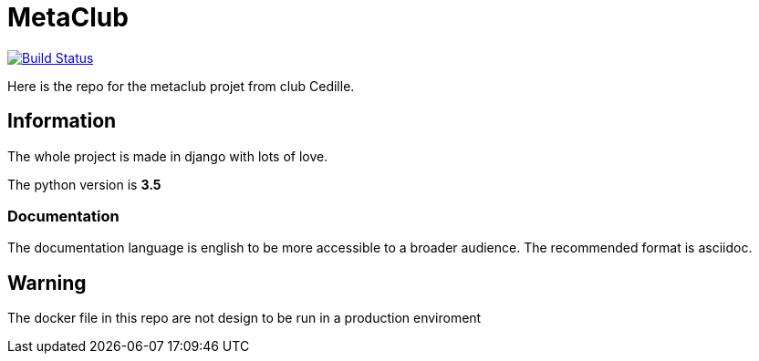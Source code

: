 = MetaClub

image:https://travis-ci.org/ClubCedille/metaclub.svg?branch=master["Build Status", link="https://travis-ci.org/ClubCedille/metaclub"]

Here is the repo for the metaclub projet from club Cedille.

== Information
The whole project is made in django with lots of love.

The python version is **3.5**

=== Documentation
The documentation language is english to be more accessible to a broader audience. The recommended format is asciidoc.

== Warning
The docker file in this repo are not design to be run in a production enviroment
